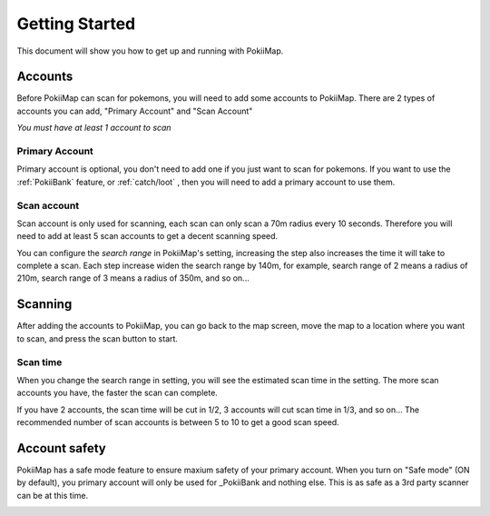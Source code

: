 Getting Started
===============

This document will show you how to get up and running with PokiiMap.


Accounts
---------------

Before PokiiMap can scan for pokemons, you will need to add some accounts to PokiiMap. 
There are 2 types of accounts you can add, "Primary Account" and "Scan Account"

*You must have at least 1 account to scan*

.. image:: _static/img/accounts.png
	
.. image:: _static/img/addaccount.png

Primary Account
~~~~~~~~~~~~~~~~~~~

Primary account is optional, you don't need to add one if you just want to scan for pokemons.
If you want to use the :ref:`PokiiBank` feature, or :ref:`catch/loot` , then you will need to 
add a primary account to use them.

.. _`scan accounts`:

Scan account
~~~~~~~~~~~~~~~~~~~

Scan account is only used for scanning, each scan can only scan a 70m radius every 10 seconds. Therefore
you will need to add at least 5 scan accounts to get a decent scanning speed. 

You can configure the *search range* in PokiiMap's setting, increasing the step also increases the time it will 
take to complete a scan. Each step increase widen the search range by 140m, for example, search range of 2 means a radius of 210m, search range of
3 means a radius of 350m, and so on...


.. _`scanning`:

Scanning
---------------

After adding the accounts to PokiiMap, you can go back to the map screen, move the map to a location where you want to scan, and press the scan button to start.

Scan time
~~~~~~~~~~~~~~~~~~~

When you change the search range in setting, you will see the estimated scan time in the setting. The more scan accounts you have, the faster the scan can complete.

If you have 2 accounts, the scan time will be cut in 1/2, 3 accounts will cut scan time in 1/3, and so on... The recommended number of scan accounts is between 5 to 10 to get a good scan speed. 

.. image:: _static/img/scantime.png
	
.. image:: _static/img/scanning.png

Account safety
---------------

PokiiMap has a safe mode feature to ensure maxium safety of your primary account. When you turn on "Safe mode" (ON by default), you primary account will only
be used for _PokiiBank and nothing else. This is as safe as a 3rd party scanner can be at this time.

.. image:: _static/img/safemode.png

.. image:: _static/img/safemode2.png



